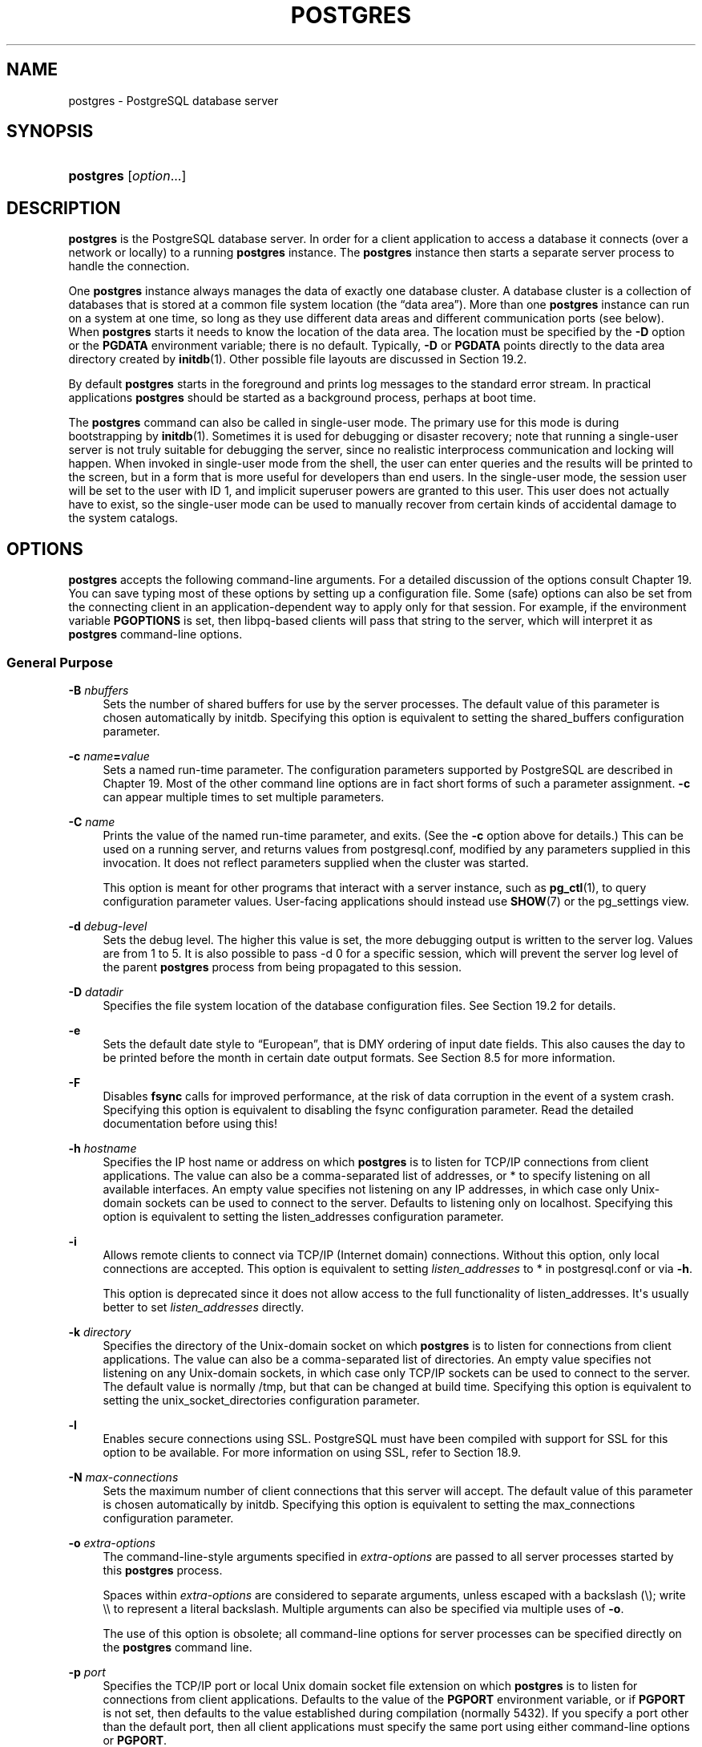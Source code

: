 '\" t
.\"     Title: postgres
.\"    Author: The PostgreSQL Global Development Group
.\" Generator: DocBook XSL Stylesheets v1.79.1 <http://docbook.sf.net/>
.\"      Date: 2019
.\"    Manual: PostgreSQL 10.7 Documentation
.\"    Source: PostgreSQL 10.7
.\"  Language: English
.\"
.TH "POSTGRES" "1" "2019" "PostgreSQL 10.7" "PostgreSQL 10.7 Documentation"
.\" -----------------------------------------------------------------
.\" * Define some portability stuff
.\" -----------------------------------------------------------------
.\" ~~~~~~~~~~~~~~~~~~~~~~~~~~~~~~~~~~~~~~~~~~~~~~~~~~~~~~~~~~~~~~~~~
.\" http://bugs.debian.org/507673
.\" http://lists.gnu.org/archive/html/groff/2009-02/msg00013.html
.\" ~~~~~~~~~~~~~~~~~~~~~~~~~~~~~~~~~~~~~~~~~~~~~~~~~~~~~~~~~~~~~~~~~
.ie \n(.g .ds Aq \(aq
.el       .ds Aq '
.\" -----------------------------------------------------------------
.\" * set default formatting
.\" -----------------------------------------------------------------
.\" disable hyphenation
.nh
.\" disable justification (adjust text to left margin only)
.ad l
.\" -----------------------------------------------------------------
.\" * MAIN CONTENT STARTS HERE *
.\" -----------------------------------------------------------------
.SH "NAME"
postgres \- PostgreSQL database server
.SH "SYNOPSIS"
.HP \w'\fBpostgres\fR\ 'u
\fBpostgres\fR [\fIoption\fR...]
.SH "DESCRIPTION"
.PP
\fBpostgres\fR
is the
PostgreSQL
database server\&. In order for a client application to access a database it connects (over a network or locally) to a running
\fBpostgres\fR
instance\&. The
\fBpostgres\fR
instance then starts a separate server process to handle the connection\&.
.PP
One
\fBpostgres\fR
instance always manages the data of exactly one database cluster\&. A database cluster is a collection of databases that is stored at a common file system location (the
\(lqdata area\(rq)\&. More than one
\fBpostgres\fR
instance can run on a system at one time, so long as they use different data areas and different communication ports (see below)\&. When
\fBpostgres\fR
starts it needs to know the location of the data area\&. The location must be specified by the
\fB\-D\fR
option or the
\fBPGDATA\fR
environment variable; there is no default\&. Typically,
\fB\-D\fR
or
\fBPGDATA\fR
points directly to the data area directory created by
\fBinitdb\fR(1)\&. Other possible file layouts are discussed in
Section\ \&19.2\&.
.PP
By default
\fBpostgres\fR
starts in the foreground and prints log messages to the standard error stream\&. In practical applications
\fBpostgres\fR
should be started as a background process, perhaps at boot time\&.
.PP
The
\fBpostgres\fR
command can also be called in single\-user mode\&. The primary use for this mode is during bootstrapping by
\fBinitdb\fR(1)\&. Sometimes it is used for debugging or disaster recovery; note that running a single\-user server is not truly suitable for debugging the server, since no realistic interprocess communication and locking will happen\&. When invoked in single\-user mode from the shell, the user can enter queries and the results will be printed to the screen, but in a form that is more useful for developers than end users\&. In the single\-user mode, the session user will be set to the user with ID 1, and implicit superuser powers are granted to this user\&. This user does not actually have to exist, so the single\-user mode can be used to manually recover from certain kinds of accidental damage to the system catalogs\&.
.SH "OPTIONS"
.PP
\fBpostgres\fR
accepts the following command\-line arguments\&. For a detailed discussion of the options consult
Chapter\ \&19\&. You can save typing most of these options by setting up a configuration file\&. Some (safe) options can also be set from the connecting client in an application\-dependent way to apply only for that session\&. For example, if the environment variable
\fBPGOPTIONS\fR
is set, then
libpq\-based clients will pass that string to the server, which will interpret it as
\fBpostgres\fR
command\-line options\&.
.SS "General Purpose"
.PP
\fB\-B \fR\fB\fInbuffers\fR\fR
.RS 4
Sets the number of shared buffers for use by the server processes\&. The default value of this parameter is chosen automatically by
initdb\&. Specifying this option is equivalent to setting the
shared_buffers
configuration parameter\&.
.RE
.PP
\fB\-c \fR\fB\fIname\fR\fR\fB=\fR\fB\fIvalue\fR\fR
.RS 4
Sets a named run\-time parameter\&. The configuration parameters supported by
PostgreSQL
are described in
Chapter\ \&19\&. Most of the other command line options are in fact short forms of such a parameter assignment\&.
\fB\-c\fR
can appear multiple times to set multiple parameters\&.
.RE
.PP
\fB\-C \fR\fB\fIname\fR\fR
.RS 4
Prints the value of the named run\-time parameter, and exits\&. (See the
\fB\-c\fR
option above for details\&.) This can be used on a running server, and returns values from
postgresql\&.conf, modified by any parameters supplied in this invocation\&. It does not reflect parameters supplied when the cluster was started\&.
.sp
This option is meant for other programs that interact with a server instance, such as
\fBpg_ctl\fR(1), to query configuration parameter values\&. User\-facing applications should instead use
\fBSHOW\fR(7)
or the
pg_settings
view\&.
.RE
.PP
\fB\-d \fR\fB\fIdebug\-level\fR\fR
.RS 4
Sets the debug level\&. The higher this value is set, the more debugging output is written to the server log\&. Values are from 1 to 5\&. It is also possible to pass
\-d 0
for a specific session, which will prevent the server log level of the parent
\fBpostgres\fR
process from being propagated to this session\&.
.RE
.PP
\fB\-D \fR\fB\fIdatadir\fR\fR
.RS 4
Specifies the file system location of the database configuration files\&. See
Section\ \&19.2
for details\&.
.RE
.PP
\fB\-e\fR
.RS 4
Sets the default date style to
\(lqEuropean\(rq, that is
DMY
ordering of input date fields\&. This also causes the day to be printed before the month in certain date output formats\&. See
Section\ \&8.5
for more information\&.
.RE
.PP
\fB\-F\fR
.RS 4
Disables
\fBfsync\fR
calls for improved performance, at the risk of data corruption in the event of a system crash\&. Specifying this option is equivalent to disabling the
fsync
configuration parameter\&. Read the detailed documentation before using this!
.RE
.PP
\fB\-h \fR\fB\fIhostname\fR\fR
.RS 4
Specifies the IP host name or address on which
\fBpostgres\fR
is to listen for TCP/IP connections from client applications\&. The value can also be a comma\-separated list of addresses, or
*
to specify listening on all available interfaces\&. An empty value specifies not listening on any IP addresses, in which case only Unix\-domain sockets can be used to connect to the server\&. Defaults to listening only on
localhost\&. Specifying this option is equivalent to setting the
listen_addresses
configuration parameter\&.
.RE
.PP
\fB\-i\fR
.RS 4
Allows remote clients to connect via TCP/IP (Internet domain) connections\&. Without this option, only local connections are accepted\&. This option is equivalent to setting
\fIlisten_addresses\fR
to
*
in
postgresql\&.conf
or via
\fB\-h\fR\&.
.sp
This option is deprecated since it does not allow access to the full functionality of
listen_addresses\&. It\*(Aqs usually better to set
\fIlisten_addresses\fR
directly\&.
.RE
.PP
\fB\-k \fR\fB\fIdirectory\fR\fR
.RS 4
Specifies the directory of the Unix\-domain socket on which
\fBpostgres\fR
is to listen for connections from client applications\&. The value can also be a comma\-separated list of directories\&. An empty value specifies not listening on any Unix\-domain sockets, in which case only TCP/IP sockets can be used to connect to the server\&. The default value is normally
/tmp, but that can be changed at build time\&. Specifying this option is equivalent to setting the
unix_socket_directories
configuration parameter\&.
.RE
.PP
\fB\-l\fR
.RS 4
Enables secure connections using
SSL\&.
PostgreSQL
must have been compiled with support for
SSL
for this option to be available\&. For more information on using
SSL, refer to
Section\ \&18.9\&.
.RE
.PP
\fB\-N \fR\fB\fImax\-connections\fR\fR
.RS 4
Sets the maximum number of client connections that this server will accept\&. The default value of this parameter is chosen automatically by
initdb\&. Specifying this option is equivalent to setting the
max_connections
configuration parameter\&.
.RE
.PP
\fB\-o \fR\fB\fIextra\-options\fR\fR
.RS 4
The command\-line\-style arguments specified in
\fIextra\-options\fR
are passed to all server processes started by this
\fBpostgres\fR
process\&.
.sp
Spaces within
\fIextra\-options\fR
are considered to separate arguments, unless escaped with a backslash (\e); write
\e\e
to represent a literal backslash\&. Multiple arguments can also be specified via multiple uses of
\fB\-o\fR\&.
.sp
The use of this option is obsolete; all command\-line options for server processes can be specified directly on the
\fBpostgres\fR
command line\&.
.RE
.PP
\fB\-p \fR\fB\fIport\fR\fR
.RS 4
Specifies the TCP/IP port or local Unix domain socket file extension on which
\fBpostgres\fR
is to listen for connections from client applications\&. Defaults to the value of the
\fBPGPORT\fR
environment variable, or if
\fBPGPORT\fR
is not set, then defaults to the value established during compilation (normally 5432)\&. If you specify a port other than the default port, then all client applications must specify the same port using either command\-line options or
\fBPGPORT\fR\&.
.RE
.PP
\fB\-s\fR
.RS 4
Print time information and other statistics at the end of each command\&. This is useful for benchmarking or for use in tuning the number of buffers\&.
.RE
.PP
\fB\-S\fR \fIwork\-mem\fR
.RS 4
Specifies the amount of memory to be used by internal sorts and hashes before resorting to temporary disk files\&. See the description of the
\fIwork_mem\fR
configuration parameter in
Section\ \&19.4.1\&.
.RE
.PP
\fB\-V\fR
.br
\fB\-\-version\fR
.RS 4
Print the
postgres
version and exit\&.
.RE
.PP
\fB\-\-\fR\fB\fIname\fR\fR\fB=\fR\fB\fIvalue\fR\fR
.RS 4
Sets a named run\-time parameter; a shorter form of
\fB\-c\fR\&.
.RE
.PP
\fB\-\-describe\-config\fR
.RS 4
This option dumps out the server\*(Aqs internal configuration variables, descriptions, and defaults in tab\-delimited
\fBCOPY\fR
format\&. It is designed primarily for use by administration tools\&.
.RE
.PP
\fB\-?\fR
.br
\fB\-\-help\fR
.RS 4
Show help about
postgres
command line arguments, and exit\&.
.RE
.SS "Semi\-internal Options"
.PP
The options described here are used mainly for debugging purposes, and in some cases to assist with recovery of severely damaged databases\&. There should be no reason to use them in a production database setup\&. They are listed here only for use by
PostgreSQL
system developers\&. Furthermore, these options might change or be removed in a future release without notice\&.
.PP
\fB\-f\fR { s | i | o | b | t | n | m | h }
.RS 4
Forbids the use of particular scan and join methods:
s
and
i
disable sequential and index scans respectively,
o,
b
and
t
disable index\-only scans, bitmap index scans, and TID scans respectively, while
n,
m, and
h
disable nested\-loop, merge and hash joins respectively\&.
.sp
Neither sequential scans nor nested\-loop joins can be disabled completely; the
\-fs
and
\-fn
options simply discourage the optimizer from using those plan types if it has any other alternative\&.
.RE
.PP
\fB\-n\fR
.RS 4
This option is for debugging problems that cause a server process to die abnormally\&. The ordinary strategy in this situation is to notify all other server processes that they must terminate and then reinitialize the shared memory and semaphores\&. This is because an errant server process could have corrupted some shared state before terminating\&. This option specifies that
\fBpostgres\fR
will not reinitialize shared data structures\&. A knowledgeable system programmer can then use a debugger to examine shared memory and semaphore state\&.
.RE
.PP
\fB\-O\fR
.RS 4
Allows the structure of system tables to be modified\&. This is used by
\fBinitdb\fR\&.
.RE
.PP
\fB\-P\fR
.RS 4
Ignore system indexes when reading system tables, but still update the indexes when modifying the tables\&. This is useful when recovering from damaged system indexes\&.
.RE
.PP
\fB\-t\fR pa[rser] | pl[anner] | e[xecutor]
.RS 4
Print timing statistics for each query relating to each of the major system modules\&. This option cannot be used together with the
\fB\-s\fR
option\&.
.RE
.PP
\fB\-T\fR
.RS 4
This option is for debugging problems that cause a server process to die abnormally\&. The ordinary strategy in this situation is to notify all other server processes that they must terminate and then reinitialize the shared memory and semaphores\&. This is because an errant server process could have corrupted some shared state before terminating\&. This option specifies that
\fBpostgres\fR
will stop all other server processes by sending the signal
SIGSTOP, but will not cause them to terminate\&. This permits system programmers to collect core dumps from all server processes by hand\&.
.RE
.PP
\fB\-v\fR \fIprotocol\fR
.RS 4
Specifies the version number of the frontend/backend protocol to be used for a particular session\&. This option is for internal use only\&.
.RE
.PP
\fB\-W\fR \fIseconds\fR
.RS 4
A delay of this many seconds occurs when a new server process is started, after it conducts the authentication procedure\&. This is intended to give an opportunity to attach to the server process with a debugger\&.
.RE
.SS "Options for Single\-User Mode"
.PP
The following options only apply to the single\-user mode (see
SINGLE\-USER MODE)\&.
.PP
\fB\-\-single\fR
.RS 4
Selects the single\-user mode\&. This must be the first argument on the command line\&.
.RE
.PP
\fIdatabase\fR
.RS 4
Specifies the name of the database to be accessed\&. This must be the last argument on the command line\&. If it is omitted it defaults to the user name\&.
.RE
.PP
\fB\-E\fR
.RS 4
Echo all commands to standard output before executing them\&.
.RE
.PP
\fB\-j\fR
.RS 4
Use semicolon followed by two newlines, rather than just newline, as the command entry terminator\&.
.RE
.PP
\fB\-r\fR \fIfilename\fR
.RS 4
Send all server log output to
\fIfilename\fR\&. This option is only honored when supplied as a command\-line option\&.
.RE
.SH "ENVIRONMENT"
.PP
\fBPGCLIENTENCODING\fR
.RS 4
Default character encoding used by clients\&. (The clients can override this individually\&.) This value can also be set in the configuration file\&.
.RE
.PP
\fBPGDATA\fR
.RS 4
Default data directory location
.RE
.PP
\fBPGDATESTYLE\fR
.RS 4
Default value of the
DateStyle
run\-time parameter\&. (The use of this environment variable is deprecated\&.)
.RE
.PP
\fBPGPORT\fR
.RS 4
Default port number (preferably set in the configuration file)
.RE
.SH "DIAGNOSTICS"
.PP
A failure message mentioning
semget
or
shmget
probably indicates you need to configure your kernel to provide adequate shared memory and semaphores\&. For more discussion see
Section\ \&18.4\&. You might be able to postpone reconfiguring your kernel by decreasing
shared_buffers
to reduce the shared memory consumption of
PostgreSQL, and/or by reducing
max_connections
to reduce the semaphore consumption\&.
.PP
A failure message suggesting that another server is already running should be checked carefully, for example by using the command
.sp
.if n \{\
.RS 4
.\}
.nf
$ \fBps ax | grep postgres\fR
.fi
.if n \{\
.RE
.\}
.sp
or
.sp
.if n \{\
.RS 4
.\}
.nf
$ \fBps \-ef | grep postgres\fR
.fi
.if n \{\
.RE
.\}
.sp
depending on your system\&. If you are certain that no conflicting server is running, you can remove the lock file mentioned in the message and try again\&.
.PP
A failure message indicating inability to bind to a port might indicate that that port is already in use by some non\-PostgreSQL
process\&. You might also get this error if you terminate
\fBpostgres\fR
and immediately restart it using the same port; in this case, you must simply wait a few seconds until the operating system closes the port before trying again\&. Finally, you might get this error if you specify a port number that your operating system considers to be reserved\&. For example, many versions of Unix consider port numbers under 1024 to be
\(lqtrusted\(rq
and only permit the Unix superuser to access them\&.
.SH "NOTES"
.PP
The utility command
\fBpg_ctl\fR(1)
can be used to start and shut down the
\fBpostgres\fR
server safely and comfortably\&.
.PP
If at all possible,
\fIdo not\fR
use
SIGKILL
to kill the main
\fBpostgres\fR
server\&. Doing so will prevent
\fBpostgres\fR
from freeing the system resources (e\&.g\&., shared memory and semaphores) that it holds before terminating\&. This might cause problems for starting a fresh
\fBpostgres\fR
run\&.
.PP
To terminate the
\fBpostgres\fR
server normally, the signals
SIGTERM,
SIGINT, or
SIGQUIT
can be used\&. The first will wait for all clients to terminate before quitting, the second will forcefully disconnect all clients, and the third will quit immediately without proper shutdown, resulting in a recovery run during restart\&.
.PP
The
SIGHUP
signal will reload the server configuration files\&. It is also possible to send
SIGHUP
to an individual server process, but that is usually not sensible\&.
.PP
To cancel a running query, send the
SIGINT
signal to the process running that command\&. To terminate a backend process cleanly, send
SIGTERM
to that process\&. See also
\fBpg_cancel_backend\fR
and
\fBpg_terminate_backend\fR
in
Section\ \&9.26.2
for the SQL\-callable equivalents of these two actions\&.
.PP
The
\fBpostgres\fR
server uses
SIGQUIT
to tell subordinate server processes to terminate without normal cleanup\&. This signal
\fIshould not\fR
be used by users\&. It is also unwise to send
SIGKILL
to a server process \(em the main
\fBpostgres\fR
process will interpret this as a crash and will force all the sibling processes to quit as part of its standard crash\-recovery procedure\&.
.SH "BUGS"
.PP
The
\fB\-\-\fR
options will not work on
FreeBSD
or
OpenBSD\&. Use
\fB\-c\fR
instead\&. This is a bug in the affected operating systems; a future release of
PostgreSQL
will provide a workaround if this is not fixed\&.
.SH "SINGLE\-USER MODE"
.PP
To start a single\-user mode server, use a command like
.sp
.if n \{\
.RS 4
.\}
.nf
\fBpostgres \-\-single \-D /usr/local/pgsql/data \fR\fB\fIother\-options\fR\fR\fB my_database\fR
.fi
.if n \{\
.RE
.\}
.sp
Provide the correct path to the database directory with
\fB\-D\fR, or make sure that the environment variable
\fBPGDATA\fR
is set\&. Also specify the name of the particular database you want to work in\&.
.PP
Normally, the single\-user mode server treats newline as the command entry terminator; there is no intelligence about semicolons, as there is in
psql\&. To continue a command across multiple lines, you must type backslash just before each newline except the last one\&. The backslash and adjacent newline are both dropped from the input command\&. Note that this will happen even when within a string literal or comment\&.
.PP
But if you use the
\fB\-j\fR
command line switch, a single newline does not terminate command entry; instead, the sequence semicolon\-newline\-newline does\&. That is, type a semicolon immediately followed by a completely empty line\&. Backslash\-newline is not treated specially in this mode\&. Again, there is no intelligence about such a sequence appearing within a string literal or comment\&.
.PP
In either input mode, if you type a semicolon that is not just before or part of a command entry terminator, it is considered a command separator\&. When you do type a command entry terminator, the multiple statements you\*(Aqve entered will be executed as a single transaction\&.
.PP
To quit the session, type
EOF
(Control+D, usually)\&. If you\*(Aqve entered any text since the last command entry terminator, then
EOF
will be taken as a command entry terminator, and another
EOF
will be needed to exit\&.
.PP
Note that the single\-user mode server does not provide sophisticated line\-editing features (no command history, for example)\&. Single\-user mode also does not do any background processing, such as automatic checkpoints or replication\&.
.SH "EXAMPLES"
.PP
To start
\fBpostgres\fR
in the background using default values, type:
.sp
.if n \{\
.RS 4
.\}
.nf
$ \fBnohup postgres >logfile 2>&1 </dev/null &\fR
.fi
.if n \{\
.RE
.\}
.PP
To start
\fBpostgres\fR
with a specific port, e\&.g\&. 1234:
.sp
.if n \{\
.RS 4
.\}
.nf
$ \fBpostgres \-p 1234\fR
.fi
.if n \{\
.RE
.\}
.sp
To connect to this server using
psql, specify this port with the \-p option:
.sp
.if n \{\
.RS 4
.\}
.nf
$ \fBpsql \-p 1234\fR
.fi
.if n \{\
.RE
.\}
.sp
or set the environment variable
\fBPGPORT\fR:
.sp
.if n \{\
.RS 4
.\}
.nf
$ \fBexport PGPORT=1234\fR
$ \fBpsql\fR
.fi
.if n \{\
.RE
.\}
.PP
Named run\-time parameters can be set in either of these styles:
.sp
.if n \{\
.RS 4
.\}
.nf
$ \fBpostgres \-c work_mem=1234\fR
$ \fBpostgres \-\-work\-mem=1234\fR
.fi
.if n \{\
.RE
.\}
.sp
Either form overrides whatever setting might exist for
\fIwork_mem\fR
in
postgresql\&.conf\&. Notice that underscores in parameter names can be written as either underscore or dash on the command line\&. Except for short\-term experiments, it\*(Aqs probably better practice to edit the setting in
postgresql\&.conf
than to rely on a command\-line switch to set a parameter\&.
.SH "SEE ALSO"
.PP
\fBinitdb\fR(1),
\fBpg_ctl\fR(1)
